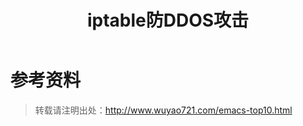 #+CATEGORY: 
#+PERMALINK: iptables-ddos
#+TAGS: iptables, ddos
#+DESCRIPTION:
#+TITLE: iptable防DDOS攻击


* 参考资料

#+begin_quote
转载请注明出处：[[http://www.wuyao721.com/emacs-top10.html]]
#+end_quote
